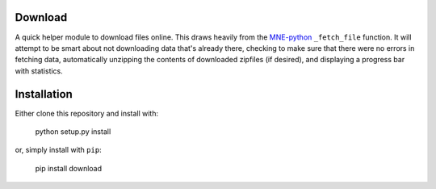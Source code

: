 Download
--------
A quick helper module to download files online. This draws heavily from the
`MNE-python <https://martinos.org/mne>`_ ``_fetch_file`` function. It will
attempt to be smart about not downloading data that's
already there, checking to make sure that
there were no errors in fetching data, automatically unzipping the contents
of downloaded zipfiles (if desired), and displaying a progress bar with
statistics.

Installation
------------

Either clone this repository and install with:

  python setup.py install

or, simply install with ``pip``:

  pip install download

